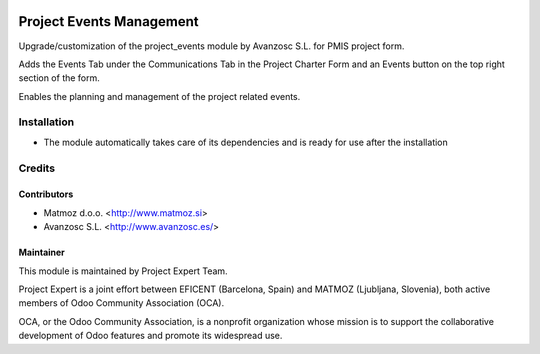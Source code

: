 .. image:: https://img.shields.io/badge/licence-AGPL--3-blue.svg
    :alt: License AGPL-3

=========================
Project Events Management
=========================

Upgrade/customization of the project_events module by Avanzosc S.L. for PMIS project form.

Adds the Events Tab under the Communications Tab in the Project Charter Form and an Events
button on the top right section of the form.

Enables the planning and management of the project related events.

Installation
============

* The module automatically takes care of its dependencies and is ready for use after the installation

Credits
=======

Contributors
------------

* Matmoz d.o.o. <http://www.matmoz.si>
* Avanzosc S.L. <http://www.avanzosc.es/>

Maintainer
----------

.. image:: http://www.matmoz.si/wp-content/uploads/2015/10/PME.png
   :alt: Project Expert
   :target: http://project.expert

This module is maintained by Project Expert Team.

Project Expert is a joint effort between EFICENT (Barcelona, Spain) and MATMOZ (Ljubljana, Slovenia),
both active members of Odoo Community Association (OCA).

.. image:: http://odoo-community.org/logo.png
   :alt: Odoo Community Association
   :target: http://odoo-community.org

OCA, or the Odoo Community Association, is a nonprofit organization whose
mission is to support the collaborative development of Odoo features and
promote its widespread use.

